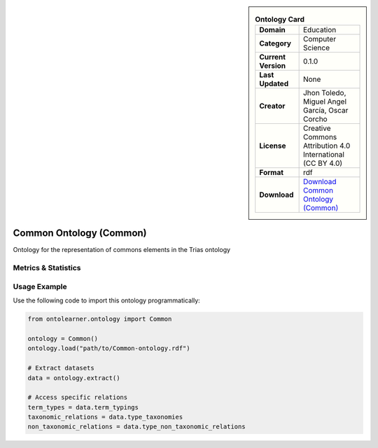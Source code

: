 

.. sidebar::

    .. list-table:: **Ontology Card**
       :header-rows: 0

       * - **Domain**
         - Education
       * - **Category**
         - Computer Science
       * - **Current Version**
         - 0.1.0
       * - **Last Updated**
         - None
       * - **Creator**
         - Jhon Toledo, Miguel Angel García, Oscar Corcho
       * - **License**
         - Creative Commons Attribution 4.0 International (CC BY 4.0)
       * - **Format**
         - rdf
       * - **Download**
         - `Download Common Ontology (Common) <https://w3id.org/mobility/trias/common/0.1.0>`_

Common Ontology (Common)
========================================================================================================

Ontology for the representation of commons elements in the Trias ontology

Metrics & Statistics
--------------------------

.. tab:: Graph


    .. list-table:: Graph Statistics
        :widths: 50 50
        :header-rows: 0

        * - **Total Nodes**
          - 67
        * - **Total Edges**
          - 131
        * - **Root Nodes**
          - 8
        * - **Leaf Nodes**
          - 30
    ::


.. tab:: Coverage


    .. list-table:: Knowledge Coverage Statistics
        :widths: 50 50
        :header-rows: 0

        * - **Classes**
          - 6
        * - **Individuals**
          - 0
        * - **Properties**
          - 15

    ::

.. tab:: Hierarchy


    .. list-table:: Hierarchical Metrics
        :widths: 50 50
        :header-rows: 0

        * - **Maximum Depth**
          - 1
        * - **Minimum Depth**
          - 0
        * - **Average Depth**
          - 0.27
        * - **Depth Variance**
          - 0.20
    ::


.. tab:: Breadth


    .. list-table:: Breadth Metrics
        :widths: 50 50
        :header-rows: 0

        * - **Maximum Breadth**
          - 8
        * - **Minimum Breadth**
          - 3
        * - **Average Breadth**
          - 5.50
        * - **Breadth Variance**
          - 6.25
    ::

.. tab:: LLMs4OL


    .. list-table:: LLMs4OL Dataset Statistics
        :widths: 50 50
        :header-rows: 0

        * - **Term Types**
          - 0
        * - **Taxonomic Relations**
          - 0
        * - **Non-taxonomic Relations**
          - 0
        * - **Average Terms per Type**
          - 0.00
    ::

Usage Example
----------------
Use the following code to import this ontology programmatically:

.. code-block:: python

    from ontolearner.ontology import Common

    ontology = Common()
    ontology.load("path/to/Common-ontology.rdf")

    # Extract datasets
    data = ontology.extract()

    # Access specific relations
    term_types = data.term_typings
    taxonomic_relations = data.type_taxonomies
    non_taxonomic_relations = data.type_non_taxonomic_relations
